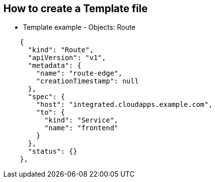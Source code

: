 == How to create a Template file
:noaudio:

* Template example - Objects: Route

[source,json]
----
    {
      "kind": "Route",
      "apiVersion": "v1",
      "metadata": {
        "name": "route-edge",
        "creationTimestamp": null
      },
      "spec": {
        "host": "integrated.cloudapps.example.com",
        "to": {
          "kind": "Service",
          "name": "frontend"
        }
      },
      "status": {}
    },
----

ifdef::showScript[]

=== Transcript

* Place narrator script here

endif::showScript[]




